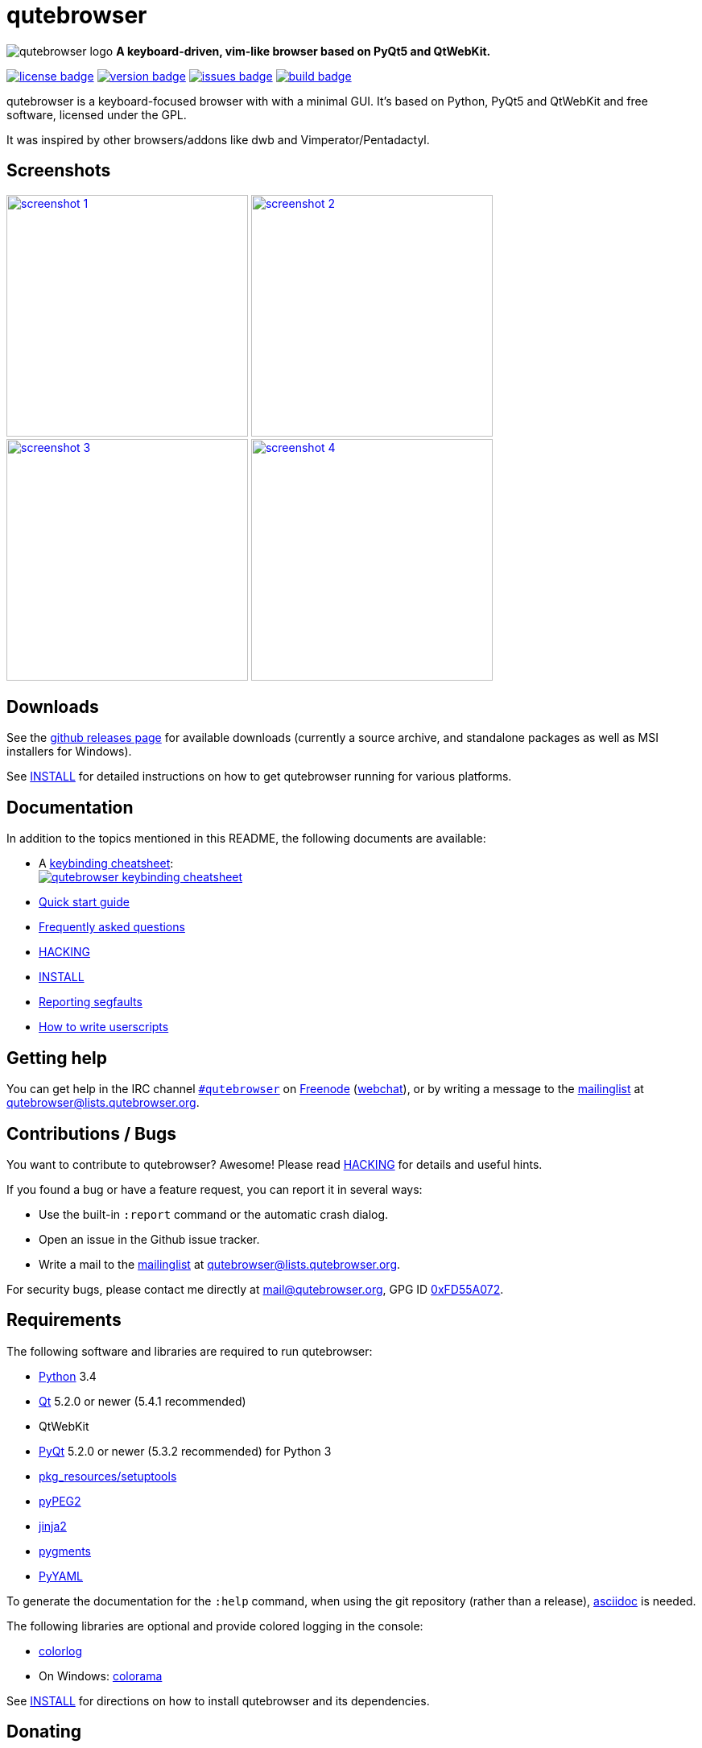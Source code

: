 // If you are reading this in plaintext or on PyPi:
//
// A rendered version is available at:
// https://github.com/The-Compiler/qutebrowser/blob/master/README.asciidoc

qutebrowser
===========

image:icons/qutebrowser-64x64.png[qutebrowser logo] *A keyboard-driven, vim-like browser based on PyQt5 and QtWebKit.*

image:https://img.shields.io/pypi/l/qutebrowser.svg?style=flat["license badge",link="https://github.com/The-Compiler/qutebrowser/blob/master/COPYING"]
image:https://img.shields.io/pypi/v/qutebrowser.svg?style=flat["version badge",link="https://pypi.python.org/pypi/qutebrowser/"]
image:https://img.shields.io/github/issues/The-Compiler/qutebrowser.svg?style=flat["issues badge",link="https://github.com/The-Compiler/qutebrowser/issues"]
image:http://qutebrowser.org:8010/png?builder=archlinux["build badge",link="http://qutebrowser.org:8010/waterfall"]

qutebrowser is a keyboard-focused browser with with a minimal GUI. It's based
on Python, PyQt5 and QtWebKit and free software, licensed under the GPL.

It was inspired by other browsers/addons like dwb and Vimperator/Pentadactyl.

Screenshots
-----------

image:doc/img/main.png["screenshot 1",width=300,link="doc/img/main.png"]
image:doc/img/downloads.png["screenshot 2",width=300,link="doc/img/downloads.png"]
image:doc/img/completion.png["screenshot 3",width=300,link="doc/img/completion.png"]
image:doc/img/hints.png["screenshot 4",width=300,link="doc/img/hints.png"]

Downloads
---------

See the https://github.com/The-Compiler/qutebrowser/releases[github releases
page] for available downloads (currently a source archive, and standalone
packages as well as MSI installers for Windows).

See link:doc/INSTALL.asciidoc[INSTALL] for detailed instructions on how to get
qutebrowser running for various platforms.

Documentation
-------------

In addition to the topics mentioned in this README, the following documents are
available:

* A http://qutebrowser.org/img/cheatsheet-big.png[keybinding cheatsheet]: +
image:http://qutebrowser.org/img/cheatsheet-small.png["qutebrowser keybinding cheatsheet",link="http://qutebrowser.org/img/cheatsheet-big.png"]
* link:doc/quickstart.asciidoc[Quick start guide]
* link:doc/FAQ.asciidoc[Frequently asked questions]
* link:doc/HACKING.asciidoc[HACKING]
* link:doc/INSTALL.asciidoc[INSTALL]
* link:doc/stacktrace.asciidoc[Reporting segfaults]
* link:doc/userscripts.asciidoc[How to write userscripts]

Getting help
------------

You can get help in the IRC channel
irc://irc.freenode.org/#qutebrowser[`#qutebrowser`] on
http://freenode.net/[Freenode]
(https://webchat.freenode.net/?channels=#qutebrowser[webchat]), or by writing a
message to the
https://lists.schokokeks.org/mailman/listinfo.cgi/qutebrowser[mailinglist] at
mailto:qutebrowser@lists.qutebrowser.org[].

Contributions / Bugs
--------------------

You want to contribute to qutebrowser? Awesome! Please read
link:doc/HACKING.asciidoc[HACKING] for details and useful hints.

If you found a bug or have a feature request, you can report it in several
ways:

* Use the built-in `:report` command or the automatic crash dialog.
* Open an issue in the Github issue tracker.
* Write a mail to the
https://lists.schokokeks.org/mailman/listinfo.cgi/qutebrowser[mailinglist] at
mailto:qutebrowser@lists.qutebrowser.org[].

For security bugs, please contact me directly at mail@qutebrowser.org, GPG ID
http://www.the-compiler.org/pubkey.asc[0xFD55A072].

Requirements
------------

The following software and libraries are required to run qutebrowser:

* http://www.python.org/[Python] 3.4
* http://qt-project.org/[Qt] 5.2.0 or newer (5.4.1 recommended)
* QtWebKit
* http://www.riverbankcomputing.com/software/pyqt/intro[PyQt] 5.2.0 or newer
(5.3.2 recommended) for Python 3
* https://pypi.python.org/pypi/setuptools/[pkg_resources/setuptools]
* http://fdik.org/pyPEG/[pyPEG2]
* http://jinja.pocoo.org/[jinja2]
* http://pygments.org/[pygments]
* http://pyyaml.org/wiki/PyYAML[PyYAML]

To generate the documentation for the `:help` command, when using the git
repository (rather than a release), http://asciidoc.org/[asciidoc] is needed.

The following libraries are optional and provide colored logging in the
console:

* https://pypi.python.org/pypi/colorlog/[colorlog]
* On Windows: https://pypi.python.org/pypi/colorama/[colorama]

See link:doc/INSTALL.asciidoc[INSTALL] for directions on how to install
qutebrowser and its dependencies.

Donating
--------

Working on qutebrowser is a very rewarding hobby, but like (nearly) all hobbies
it also costs some money. Namely I have to pay for the server and domain, and
do occasional hardware upgrades footnote:[It turned out a 160 GB SSD is rather
small - the VMs and custom Qt builds I use for testing/developing qutebrowser
need about 100 GB of space].

If you want to give me a beer or a pizza back, I'm trying to make it as easy as
possible for you to do so. If some other way would be easier for you, please
get in touch!

* PayPal: me@the-compiler.org
* Bitcoin: link:bitcoin:1PMzbcetAHfpxoXww8Bj5XqquHtVvMjJtE[1PMzbcetAHfpxoXww8Bj5XqquHtVvMjJtE]

Authors
-------

Contributors, sorted by the number of commits in descending order:

// QUTE_AUTHORS_START
* Florian Bruhin
* Joel Torstensson
* Claude
* ZDarian
* Peter Vilim
* John ShaggyTwoDope Jenkins
* Jimmy
* rikn00
* Patric Schmitz
* Martin Zimmermann
* Error 800
* Brian Jackson
* sbinix
* Johannes Altmanninger
* Samir Benmendil
* Regina Hug
* Mathias Fussenegger
* Larry Hynes
* error800
* Thorsten Wißmann
* Thiago Barroso Perrotta
* Matthias Lisin
* Helen Sherwood-Taylor
* HalosGhost
* Gregor Pohl
* Eivind Uggedal
* Andreas Fischer
// QUTE_AUTHORS_END

The following people have contributed graphics:

* WOFall (icon)
* regines (keybinding cheatsheet)

Thanks / Similiar projects
--------------------------

Many projects with a similar goal as qutebrowser exist:

* http://portix.bitbucket.org/dwb/[dwb] (C, GTK+ with WebKit1, currently
http://www.reddit.com/r/linux/comments/2huqbc/dwb_abandoned/[unmaintained] -
main inspiration for qutebrowser)
* https://github.com/fanglingsu/vimb[vimb] (C, GTK+ with WebKit1, active)
* http://sourceforge.net/p/vimprobable/wiki/Home/[vimprobable] (C, GTK+ with
WebKit1, dead)
* http://surf.suckless.org/[surf] (C, GTK+ with WebKit1, active)
* https://mason-larobina.github.io/luakit/[luakit] (C/Lua, GTK+ with
WebKit1, not very active)
* http://pwmt.org/projects/jumanji/[jumanji] (C, GTK+ with WebKit1, not very
active)
* http://www.uzbl.org/[uzbl] (C, GTK+ with WebKit1/WebKit2, active)
* http://conkeror.org/[conkeror] (Javascript, Emacs-like, XULRunner/Gecko,
active)
* https://github.com/AeroNotix/lispkit[lispkit] (quite new, lisp, GTK+ with
WebKit, active)
* http://www.vimperator.org/[Vimperator] (Firefox addon)
* http://5digits.org/pentadactyl/[Pentadactyl] (Firefox addon)
* https://github.com/akhodakivskiy/VimFx[VimFx] (Firefox addon)
* https://github.com/1995eaton/chromium-vim[cVim] (Chrome/Chromium addon)
* http://vimium.github.io/[vimium] (Chrome/Chromium addon)
* https://chrome.google.com/webstore/detail/vichrome/gghkfhpblkcmlkmpcpgaajbbiikbhpdi?hl=en[ViChrome] (Chrome/Chromium addon)
* https://github.com/jinzhu/vrome[Vrome] (Chrome/Chromium addon)

Most of them were inspirations for qutebrowser in some way, thanks for that!

Thanks as well to the following projects and people for helping me with
problems and helpful hints:

* http://eric-ide.python-projects.org/[eric5] / Detlev Offenbach
* https://code.google.com/p/devicenzo/[devicenzo]
* portix
* seir
* nitroxleecher

Also, thanks to:

* Everyone who had the patience to test qutebrowser before v0.1.
* Everyone triaging/fixing my bugs in the
https://bugreports.qt-project.org/secure/Dashboard.jspa[Qt bugtracker]
* Everyone answering my questions on http://stackoverflow.com/[Stack Overflow]
and in IRC.
* All the projects which were a great help while developing qutebrowser.

License
-------

This program is free software: you can redistribute it and/or modify
it under the terms of the GNU General Public License as published by
the Free Software Foundation, either version 3 of the License, or
(at your option) any later version.

This program is distributed in the hope that it will be useful,
but WITHOUT ANY WARRANTY; without even the implied warranty of
MERCHANTABILITY or FITNESS FOR A PARTICULAR PURPOSE.  See the
GNU General Public License for more details.

You should have received a copy of the GNU General Public License
along with this program.  If not, see <http://www.gnu.org/licenses/>.
